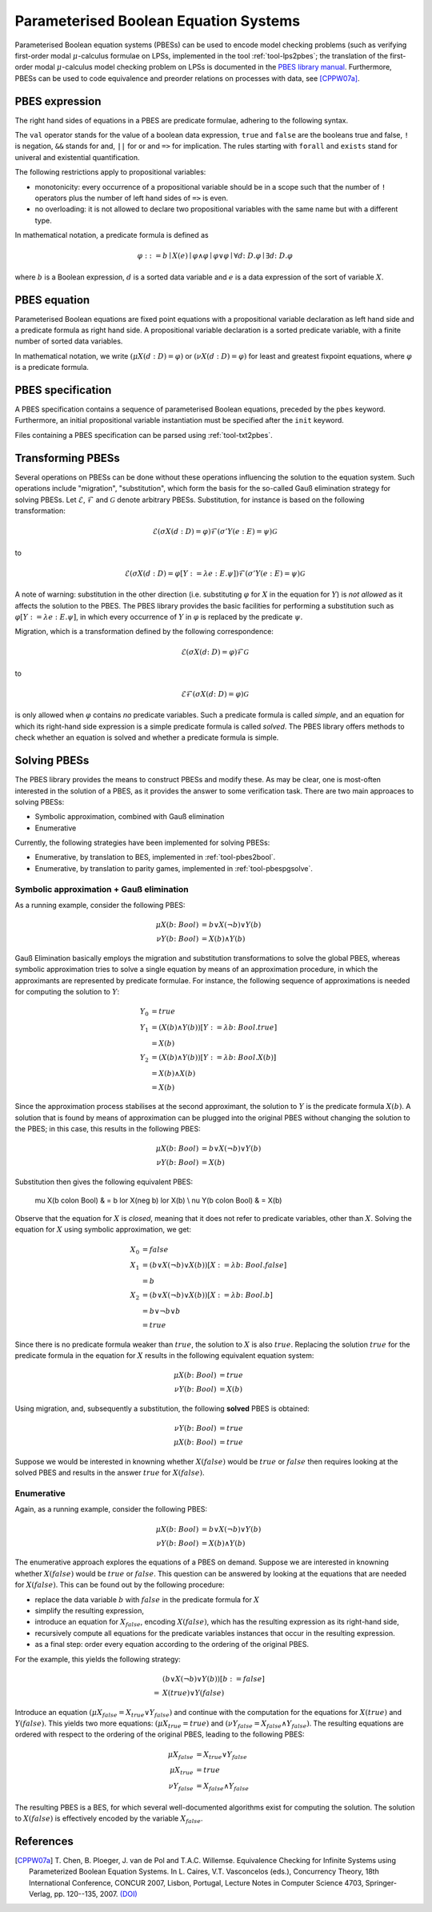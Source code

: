 .. _language-pbes:

Parameterised Boolean Equation Systems
======================================

Parameterised Boolean equation systems (PBESs) can be used to encode model
checking problems (such as verifying first-order modal :math:`\mu`-calculus
formulae on LPSs, implemented in the tool :ref:`tool-lps2pbes`; the translation
of the first-order modal :math:`\mu`-calculus model checking problem on LPSs is
documented in the `PBES library manual
<../../developer_manual/libraries/pbes/pbes_library.html>`_. Furthermore, PBESs
can be used to code equivalence and preorder relations on processes with data,
see [CPPW07a]_.

PBES expression
---------------

The right hand sides of equations in a PBES are predicate formulae, adhering to
the following syntax.

.. dparser:: PropVarInst PbesExpr

The ``val`` operator stands for the value of a boolean data expression,
``true`` and ``false`` are the booleans true and false, ``!`` is negation,
``&&`` stands for and, ``||`` for or and ``=>`` for implication. The rules
starting with ``forall`` and ``exists`` stand for univeral and existential
quantification.

.. todo:: priorities

The following restrictions apply to propositional variables:

* monotonicity: every occurrence of a propositional variable should be in a
  scope such that the number of ``!`` operators plus the number of left hand
  sides of ``=>`` is even.
* no overloading: it is not allowed to declare two propositional variables with
  the same name but with a different type.

In mathematical notation, a predicate formula is defined as

.. math::

  \varphi ::= b \mid X(e) \mid \varphi \land \varphi \mid \varphi \lor \varphi \mid \forall d \colon D . \varphi \mid \exists d \colon D . \varphi

where :math:`b` is a Boolean expression, :math:`d` is a sorted data variable and
:math:`e` is a data expression of the sort of variable :math:`X`.

PBES equation
-------------

Parameterised Boolean equations are fixed point equations with a propositional
variable declaration as left hand side and a predicate formula as right hand
side. A propositional variable declaration is a sorted predicate variable,
with a finite number of sorted data variables.

.. dparser:: PropVarDecl PbesEqnDecl PbesEqnSpec

In mathematical notation, we write
:math:`(\mu X(d:D) = \varphi)` or :math:`(\nu X(d:D) = \varphi)`
for least and greatest fixpoint equations, where :math:`\varphi` is a
predicate formula.

PBES specification
------------------

A PBES specification contains a sequence of parameterised Boolean equations,
preceded by the ``pbes`` keyword. Furthermore, an initial propositional variable
instantiation must be specified after the ``init`` keyword.

.. dparser:: PbesInit PbesSpec

Files containing a PBES specification can be parsed using :ref:`tool-txt2pbes`.

Transforming PBESs
------------------
Several operations on PBESs can be done without these operations influencing the
solution to the equation system. Such operations include "migration",
"substitution", which form the basis for the so-called Gauß elimination
strategy for solving PBESs. Let :math:`\mathcal{E}`, :math:`\mathcal{F}` and
:math:`\mathcal{G}` denote arbitrary PBESs.
Substitution, for instance is based on the following transformation:

.. math::

  \mathcal{E} (\sigma X(d:D) = \varphi) \mathcal{F} (\sigma' Y(e: E) = \psi) \mathcal{G}

to

.. math::

  \mathcal{E} (\sigma X(d:D) = \varphi[Y := \lambda e: E . \psi]) \mathcal{F} (\sigma' Y(e: E) = \psi) \mathcal{G}

A note of warning: substitution in the other direction (i.e. substituting
:math:`\varphi` for :math:`X` in the equation for :math:`Y`) is *not allowed*
as it affects the solution to the PBES. The PBES library provides the basic
facilities for performing a substitution such as
:math:`\varphi[Y := \lambda e:E. \psi]`, in which every occurrence of :math:`Y`
in :math:`\varphi` is replaced by the predicate :math:`\psi`.

Migration, which is a transformation defined by the following correspondence:

.. math::

  \mathcal{E} (\sigma X(d \colon D) = \varphi) \mathcal{F} \mathcal{G}

to

.. math::

  \mathcal{E} \mathcal{F} (\sigma X(d \colon D) = \varphi) \mathcal{G}

is only allowed when :math:`\varphi` contains *no* predicate variables. Such a
predicate formula is called *simple*, and an equation for which its right-hand
side expression is a simple predicate formula is called *solved*. The PBES
library offers methods to check whether an equation is solved and whether a
predicate formula is simple.

Solving PBESs
-------------
The PBES library provides the means to construct PBESs and modify these. As may
be clear, one is most-often interested in the solution of a PBES, as it provides
the answer to some verification task. There are two main approaces to solving
PBESs:

* Symbolic approximation, combined with Gauß elimination
* Enumerative

Currently, the following strategies have been implemented for solving PBESs:

* Enumerative, by translation to BES, implemented in :ref:`tool-pbes2bool`.
* Enumerative, by translation to parity games, implemented in :ref:`tool-pbespgsolve`.

Symbolic approximation + Gauß elimination
^^^^^^^^^^^^^^^^^^^^^^^^^^^^^^^^^^^^^^^^^
As a running example, consider the following PBES:

.. math::

  \mu X(b \colon Bool) & = b \lor X(\neg b) \lor Y(b)\\
  \nu Y(b \colon Bool) & = X(b) \land Y(b)

Gauß Elimination basically employs the migration and substitution
transformations to solve the global PBES, whereas symbolic approximation tries
to solve a single equation by means of an approximation procedure, in which the
approximants are represented by predicate formulae. For instance, the following
sequence of approximations is needed for computing the solution to :math:`Y`:

.. math::

  Y_0 & = true \\
  Y_1 & = (X(b) \land Y(b))[Y := \lambda b \colon Bool. true] \\
      & = X(b) \\
  Y_2 & = (X(b) \land Y(b))[Y := \lambda b \colon Bool. X(b)] \\
      & = X(b) \land X(b) \\
      & = X(b)

Since the approximation process stabilises at the second approximant, the
solution to :math:`Y` is the predicate formula :math:`X(b)`. A solution that is
found by means of approximation can be plugged into the original PBES without
changing the solution to the PBES; in this case, this results in the following
PBES:

.. math::

  \mu X(b \colon Bool) & = b \lor X(\neg b) \lor Y(b) \\
  \nu Y(b \colon Bool) & = X(b)

Substitution then gives the following equivalent PBES:

  \mu X(b \colon Bool) & = b \lor X(\neg b) \lor X(b) \\
  \nu Y(b \colon Bool) & = X(b)

Observe that the equation for :math:`X` is *closed*, meaning that it does not
refer to predicate variables, other than :math:`X`. Solving the equation for
:math:`X` using symbolic approximation, we get:

.. math::

  X_0 & = false \\
  X_1 & = (b \lor X(\neg b) \lor X(b))[ X := \lambda b \colon Bool . false]\\
      & = b\\
  X_2 & = (b \lor X(\neg b) \lor X(b))[ X := \lambda b \colon Bool . b]\\
      & = b \lor \neg b \lor b\\
      & = true

Since there is no predicate formula weaker than :math:`true`, the solution to
:math:`X` is also :math:`true`. Replacing the solution :math:`true` for the
predicate formula in the equation for :math:`X` results in the following
equivalent equation system:

.. math::

  \mu X(b \colon Bool) & = true \\
  \nu Y(b \colon Bool) & = X(b)

Using migration, and, subsequently a substitution, the following **solved** PBES
is obtained:

.. math::

  \nu Y(b \colon Bool) & = true \\
  \mu X(b \colon Bool) & = true

Suppose we would be interested in knowning whether :math:`X(false)` would be
:math:`true` or :math:`false` then requires looking at the solved PBES and
results in the answer :math:`true` for :math:`X(false)`.

Enumerative
^^^^^^^^^^^
Again, as a running example, consider the following PBES:

.. math::

  \mu X(b \colon Bool) & = b \lor X(\neg b) \lor Y(b)\\
  \nu Y(b \colon Bool) & = X(b) \land Y(b)

The enumerative approach explores the equations of a PBES on demand. Suppose we
are interested in knowning whether :math:`X(false)` would be :math:`true` or
:math:`false`. This question can be answered by looking at the equations that
are needed for :math:`X(false)`. This can be found out by the following
procedure:

* replace the data variable :math:`b` with :math:`false` in the predicate
  formula for :math:`X`
* simplify the resulting expression,
* introduce an equation for :math:`X_{false}`, encoding :math:`X(false)`, which
  has the resulting expression as its right-hand side,
* recursively compute all equations for the predicate variables instances that
  occur in the resulting expression.
* as a final step: order every equation according to the ordering of the original PBES.

For the example, this yields the following strategy:

.. math::

    & (b \lor X(\neg b) \lor Y(b) )[b := false]\\
  = & X(true) \lor Y(false)

Introduce an equation :math:`(\mu X_{false} = X_{true} \lor Y_{false} )` and
continue with the computation for the equations for :math:`X(true)` and
:math:`Y(false)`. This yields two more equations:
:math:`(\mu X_{true} = true )` and
:math:`(\nu Y_{false} = X_{false} \land Y_{false})`. The resulting equations are
ordered with respect to the ordering of the original PBES, leading to the
following PBES:

.. math::

  \mu X_{false} & = X_{true} \lor Y_{false} \\ 
  \mu X_{true} & = true  \\
  \nu Y_{false} & = X_{false} \land Y_{false}

The resulting PBES is a BES, for which several well-documented algorithms exist
for computing the solution. The solution to :math:`X(false)` is effectively
encoded by the variable :math:`X_{false}`.


References
----------
.. [CPPW07a] T. Chen, B. Ploeger, J. van de Pol and T.A.C. Willemse. Equivalence
            Checking for Infinite Systems using Parameterized Boolean Equation
            Systems. In L. Caires, V.T. Vasconcelos (eds.), Concurrency Theory,
            18th International Conference, CONCUR 2007, Lisbon, Portugal,
            Lecture Notes in Computer Science 4703, Springer-Verlag, pp.
            120--135, 2007.
            `(DOI) <http://dx.doi.org/10.1007/978-3-540-74407-8_9>`_
